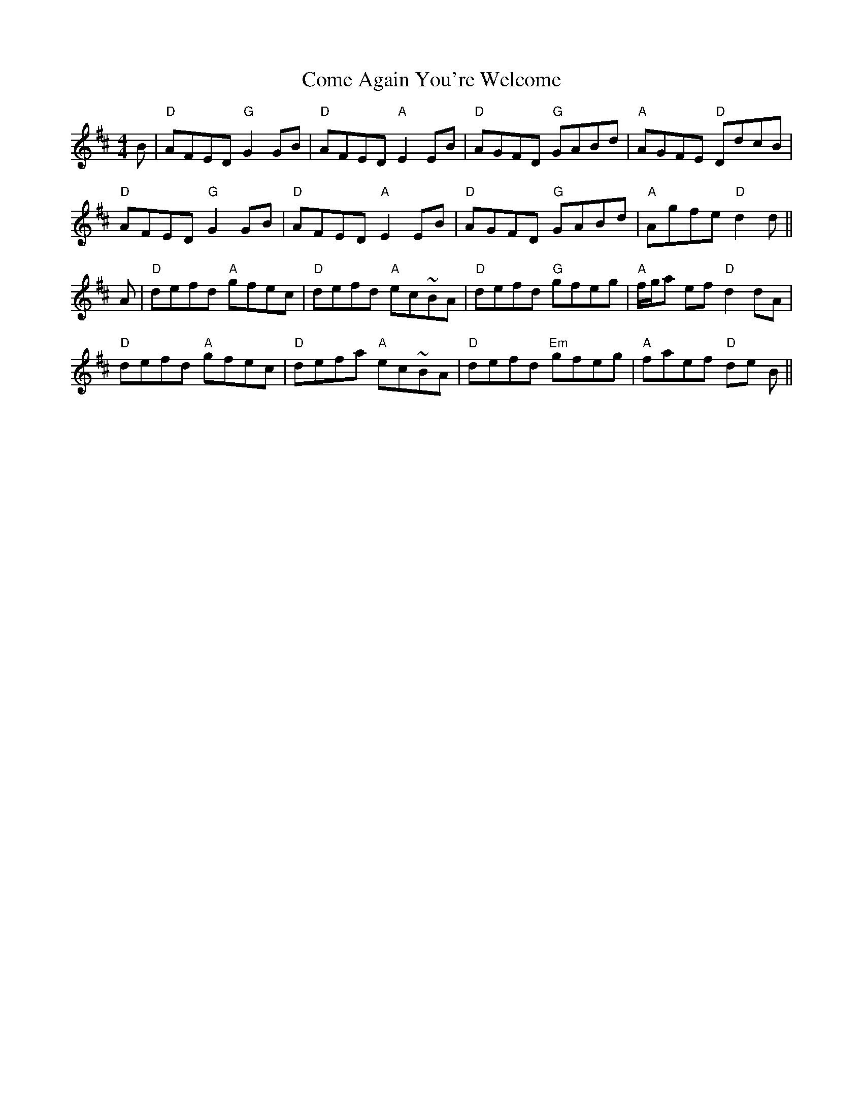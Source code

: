 X: 7771
T: Come Again You're Welcome
R: reel
M: 4/4
K: Dmajor
B|"D"AFED "G"G2 GB|"D"AFED "A"E2 EB|"D"AGFD "G"GABd|"A"AGFE "D"DdcB|
"D"AFED "G"G2 GB|"D"AFED "A"E2 EB|"D"AGFD "G"GABd|"A"Agfe "D"d2 d||
A|"D"defd "A"gfec|"D"defd "A"ec~BA|"D"defd "G"gfeg|"A"f/g/a ef "D"d2 dA|
"D"defd "A"gfec|"D"defa "A"ec~BA|"D"defd "Em"gfeg|"A"faef "D"de B||


